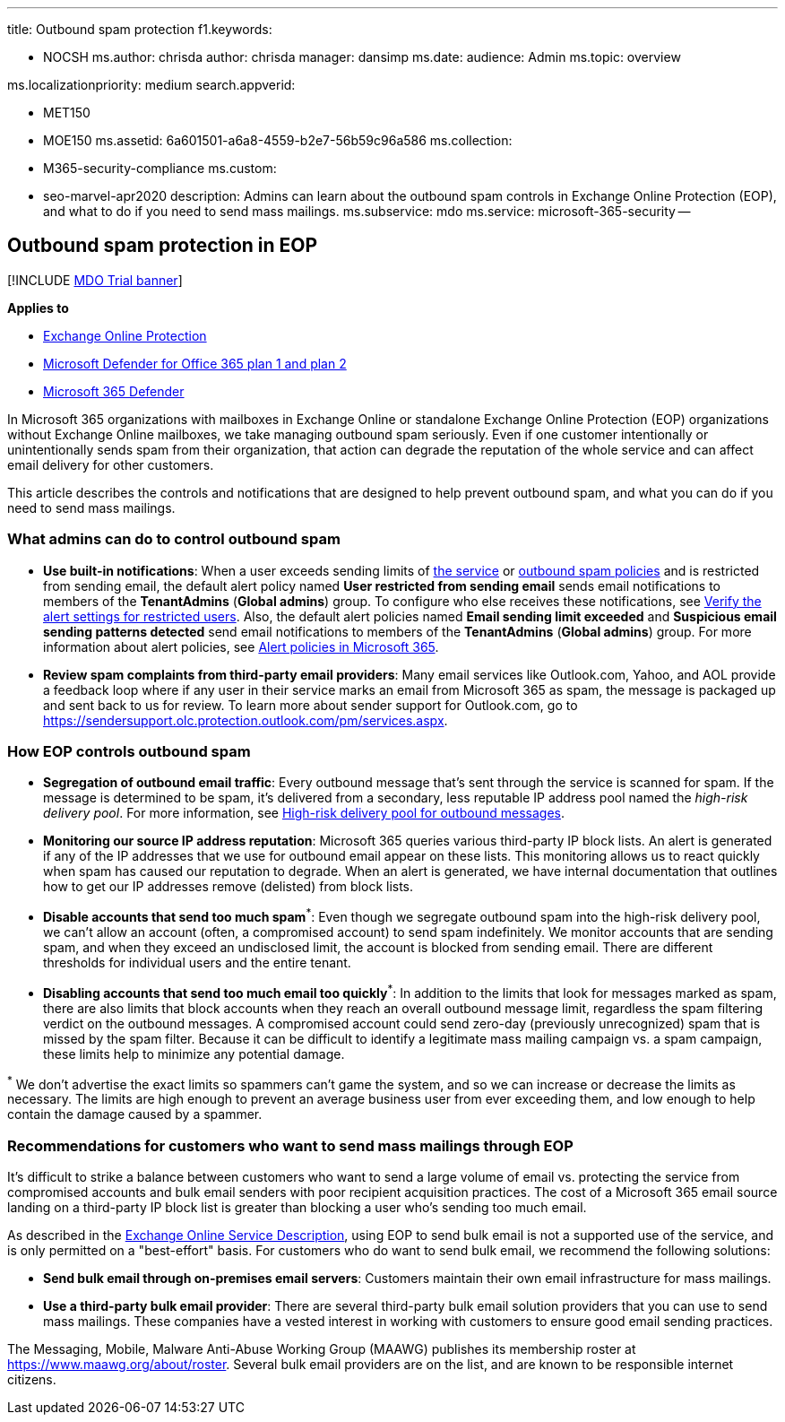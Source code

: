 '''

title: Outbound spam protection f1.keywords:

* NOCSH ms.author: chrisda author: chrisda manager: dansimp ms.date:  audience: Admin ms.topic: overview

ms.localizationpriority: medium search.appverid:

* MET150
* MOE150 ms.assetid: 6a601501-a6a8-4559-b2e7-56b59c96a586 ms.collection:
* M365-security-compliance ms.custom:
* seo-marvel-apr2020 description: Admins can learn about the outbound spam controls in Exchange Online Protection (EOP), and what to do if you need to send mass mailings.
ms.subservice: mdo ms.service: microsoft-365-security --

== Outbound spam protection in EOP

[!INCLUDE xref:../includes/mdo-trial-banner.adoc[MDO Trial banner]]

*Applies to*

* xref:exchange-online-protection-overview.adoc[Exchange Online Protection]
* xref:defender-for-office-365.adoc[Microsoft Defender for Office 365 plan 1 and plan 2]
* xref:../defender/microsoft-365-defender.adoc[Microsoft 365 Defender]

In Microsoft 365 organizations with mailboxes in Exchange Online or standalone Exchange Online Protection (EOP) organizations without Exchange Online mailboxes, we take managing outbound spam seriously.
Even if one customer intentionally or unintentionally sends spam from their organization, that action can degrade the reputation of the whole service and can affect email delivery for other customers.

This article describes the controls and notifications that are designed to help prevent outbound spam, and what you can do if you need to send mass mailings.

=== What admins can do to control outbound spam

* *Use built-in notifications*: When a user exceeds sending limits of link:/office365/servicedescriptions/exchange-online-service-description/exchange-online-limits#sending-limits-across-office-365-options[the service] or xref:configure-the-outbound-spam-policy.adoc[outbound spam policies] and is restricted from sending email, the default alert policy named *User restricted from sending email* sends email notifications to members of the *TenantAdmins* (*Global admins*) group.
To configure who else receives these notifications, see link:removing-user-from-restricted-users-portal-after-spam.md#verify-the-alert-settings-for-restricted-users[Verify the alert settings for restricted users].
Also, the default alert policies named *Email sending limit exceeded* and *Suspicious email sending patterns detected* send email notifications to members of the *TenantAdmins* (*Global admins*) group.
For more information about alert policies, see xref:../../compliance/alert-policies.adoc[Alert policies in Microsoft 365].
* *Review spam complaints from third-party email providers*: Many email services like Outlook.com, Yahoo, and AOL provide a feedback loop where if any user in their service marks an email from Microsoft 365 as spam, the message is packaged up and sent back to us for review.
To learn more about sender support for Outlook.com, go to https://sendersupport.olc.protection.outlook.com/pm/services.aspx.

=== How EOP controls outbound spam

* *Segregation of outbound email traffic*: Every outbound message that's sent through the service is scanned for spam.
If the message is determined to be spam, it's delivered from a secondary, less reputable IP address pool named the _high-risk delivery pool_.
For more information, see xref:high-risk-delivery-pool-for-outbound-messages.adoc[High-risk delivery pool for outbound messages].
* *Monitoring our source IP address reputation*: Microsoft 365 queries various third-party IP block lists.
An alert is generated if any of the IP addresses that we use for outbound email appear on these lists.
This monitoring allows us to react quickly when spam has caused our reputation to degrade.
When an alert is generated, we have internal documentation that outlines how to get our IP addresses remove (delisted) from block lists.
* *Disable accounts that send too much spam*^*^: Even though we segregate outbound spam into the high-risk delivery pool, we can't allow an account (often, a compromised account) to send spam indefinitely.
We monitor accounts that are sending spam, and when they exceed an undisclosed limit, the account is blocked from sending email.
There are different thresholds for individual users and the entire tenant.
* *Disabling accounts that send too much email too quickly*^*^: In addition to the limits that look for messages marked as spam, there are also limits that block accounts when they reach an overall outbound message limit, regardless the spam filtering verdict on the outbound messages.
A compromised account could send zero-day (previously unrecognized) spam that is missed by the spam filter.
Because it can be difficult to identify a legitimate mass mailing campaign vs.
a spam campaign, these limits help to minimize any potential damage.

^*^ We don't advertise the exact limits so spammers can't game the system, and so we can increase or decrease the limits as necessary.
The limits are high enough to prevent an average business user from ever exceeding them, and low enough to help contain the damage caused by a spammer.

=== Recommendations for customers who want to send mass mailings through EOP

It's difficult to strike a balance between customers who want to send a large volume of email vs.
protecting the service from compromised accounts and bulk email senders with poor recipient acquisition practices.
The cost of a Microsoft 365 email source landing on a third-party IP block list is greater than blocking a user who's sending too much email.

As described in the link:/office365/servicedescriptions/exchange-online-service-description/exchange-online-limits[Exchange Online Service Description], using EOP to send bulk email is not a supported use of the service, and is only permitted on a "best-effort" basis.
For customers who do want to send bulk email, we recommend the following solutions:

* *Send bulk email through on-premises email servers*: Customers maintain their own email infrastructure for mass mailings.
* *Use a third-party bulk email provider*: There are several third-party bulk email solution providers that you can use to send mass mailings.
These companies have a vested interest in working with customers to ensure good email sending practices.

The Messaging, Mobile, Malware Anti-Abuse Working Group (MAAWG) publishes its membership roster at https://www.maawg.org/about/roster.
Several bulk email providers are on the list, and are known to be responsible internet citizens.
